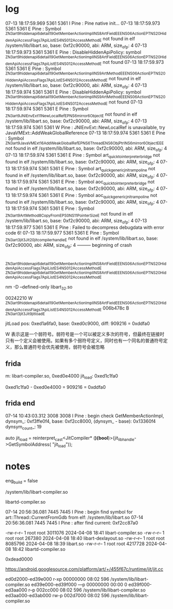 * log
07-13 18:17:59.969  5361  5361 I Pine    : Pine native init...
07-13 18:17:59.973  5361  5361 E Pine    : Symbol _ZN3art9hiddenapi6detail19GetMemberActionImplINS_8ArtFieldEEENS0_6ActionEPT_NS_20HiddenApiAccessFlags7ApiListES4_NS0_12AccessMethodE not found in elf /system/lib/libart.so, base: 0xf2c90000, abi: ARM, size_of_p: 4
07-13 18:17:59.973  5361  5361 E Pine    : DisableHiddenApiPolicy: symbol _ZN3art9hiddenapi6detail19GetMemberActionImplINS_8ArtFieldEEENS0_6ActionEPT_NS_20HiddenApiAccessFlags7ApiListES4_NS0_12AccessMethodE not found
07-13 18:17:59.973  5361  5361 E Pine    : Symbol _ZN3art9hiddenapi6detail19GetMemberActionImplINS_9ArtMethodEEENS0_6ActionEPT_NS_20HiddenApiAccessFlags7ApiListES4_NS0_12AccessMethodE not found in elf /system/lib/libart.so, base: 0xf2c90000, abi: ARM, size_of_p: 4
07-13 18:17:59.974  5361  5361 E Pine    : DisableHiddenApiPolicy: symbol _ZN3art9hiddenapi6detail19GetMemberActionImplINS_9ArtMethodEEENS0_6ActionEPT_NS_20HiddenApiAccessFlags7ApiListES4_NS0_12AccessMethodE not found
07-13 18:17:59.974  5361  5361 E Pine    : Symbol _ZN3art9JNIEnvExt11NewLocalRefEPNS_6mirror6ObjectE not found in elf /system/lib/libart.so, base: 0xf2c90000, abi: ARM, size_of_p: 4
07-13 18:17:59.974  5361  5361 W Pine    : JNIEnvExt::NewLocalRef is unavailable, try JavaVMExt::AddWeakGlobalReference
07-13 18:17:59.974  5361  5361 E Pine    : Symbol _ZN3art9JavaVMExt16AddWeakGlobalRefEPNS_6ThreadENS_6ObjPtrINS_6mirror6ObjectEEE not found in elf /system/lib/libart.so, base: 0xf2c90000, abi: ARM, size_of_p: 4
07-13 18:17:59.974  5361  5361 E Pine    : Symbol art_quick_to_interpreter_bridge not found in elf /system/lib/libart.so, base: 0xf2c90000, abi: ARM, size_of_p: 4
07-13 18:17:59.974  5361  5361 E Pine    : Symbol art_quick_generic_jni_trampoline not found in elf /system/lib/libart.so, base: 0xf2c90000, abi: ARM, size_of_p: 4
07-13 18:17:59.974  5361  5361 E Pine    : Symbol aoc_quick_to_interpreter_bridge not found in elf /system/lib/libart.so, base: 0xf2c90000, abi: ARM, size_of_p: 4
07-13 18:17:59.974  5361  5361 E Pine    : Symbol aoc_quick_generic_jni_trampoline not found in elf /system/lib/libart.so, base: 0xf2c90000, abi: ARM, size_of_p: 4
07-13 18:17:59.974  5361  5361 E Pine    : Symbol _ZN3art9ArtMethod8CopyFromEPS0_NS_11PointerSizeE not found in elf /system/lib/libart.so, base: 0xf2c90000, abi: ARM, size_of_p: 4
07-13 18:17:59.977  5361  5361 E Pine    : Failed to decompress debugdata with error code 6!
07-13 18:17:59.977  5361  5361 E Pine    : Symbol _ZN3art3jit3Jit20jit_compiler_handle_E not found in elf /system/lib/libart.so, base: 0xf2c90000, abi: ARM, size_of_p: 4
--------- beginning of crash


* 
_ZN3art9hiddenapi6detail19GetMemberActionImplINS_8ArtFieldEEENS0_6ActionEPT_NS_20HiddenApiAccessFlags7ApiListES4_NS0_12AccessMethodE
_ZN3art9hiddenapi6detail19GetMemberActionImplINS_8ArtFieldEEENS0_6ActionEPT_NS_20HiddenApiAccessFlags7ApiListES4_NS0_12AccessMethodE

nm -D --defined-only libart_32.so

00242210 W _ZN3art9hiddenapi6detail19GetMemberActionImplINS_8ArtFieldEEENS0_6ActionEPT_NS_20HiddenApiAccessFlags7ApiListES4_NS0_12AccessMethodE
006b478c B _ZN3art3jit3Jit9jit_load_E

jitLoad pos: 0xed1a6fa0, base: 0xed0c9000, diff: 909216 = 0xddfa0

W 表示这是一个弱符号。弱符号是一个可以被定义多次的符号，但最终在链接时只有一个定义会被使用。如果有多个弱符号定义，同时也有一个同名的普通符号定义，那么普通符号会优先被使用，弱符号会被忽略

** frida
m: libart-compiler.so, 0xed0e4000
jit_load: 0xed1c1fa0

0xed1c1fa0 - 0xed0e4000 = 909216 = 0xddfa0


** frida end
07-14 10:43:03.312  3008  3008 I Pine    :
begin check GetMemberActionImpl, dynsym_: 0xf3ffe0f4, base: 0xf2cc8000,
(dynsym_ - base): 0x13360f4 dynsym_count_: 19

    auto jit_load = reinterpret_cast<JitCompiler* (*)(bool*)>(jit_lib_handle->GetSymbolAddress(
            "jit_load"));

* notes
eng_build = false


/system/lib/libart-compiler.so

libartd-compiler.so 

07-14 20:56:36.081  7445  7445 I Pine    : begin find symbol for art::Thread::CurrentFromGdb from elf: /system/lib/libart.so
07-14 20:56:36.081  7445  7445 I Pine    : after find current: 0xf2cc87a0

-rw-r--r--  1 root root 3011076 2024-04-08 18:41 libart-compiler.so
-rw-r--r--  1 root root  267380 2024-04-08 18:40 libart-dexlayout.so
-rw-r--r--  1 root root 8085796 2024-04-08 18:39 libart.so
-rw-r--r--  1 root root 4217728 2024-04-08 18:42 libartd-compiler.so

0xdead0000


https://android.googlesource.com/platform/art/+/455f67c/runtime/jit/jit.cc


ed0d2000-ed39e000 r-xp 00000000 08:02 596                                /system/lib/libart-compiler.so
ed39e000-ed39f000 ---p 00000000 00:00 0
ed39f000-ed3aa000 r--p 002cc000 08:02 596                                /system/lib/libart-compiler.so
ed3aa000-ed3ab000 rw-p 002d7000 08:02 596                                /system/lib/libart-compiler.so
